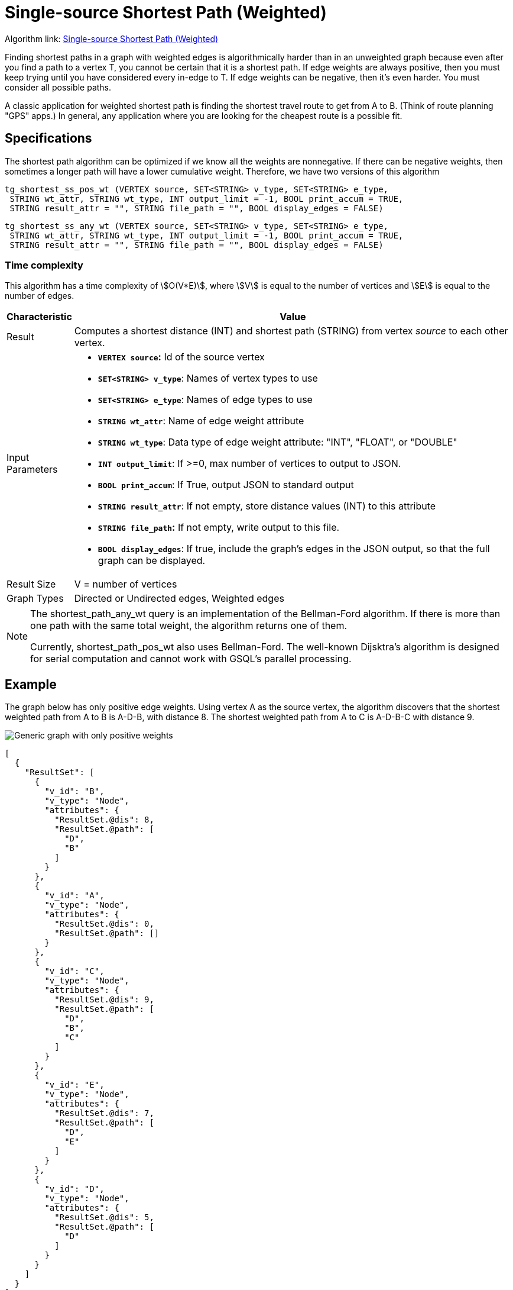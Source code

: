 = Single-source Shortest Path (Weighted)

Algorithm link: link:https://github.com/tigergraph/gsql-graph-algorithms/tree/master/algorithms/Path/shortest_path/weighted[Single-source Shortest Path (Weighted)]

Finding shortest paths in a graph with weighted edges is algorithmically harder than in an unweighted graph because even after you find a path to a vertex T, you cannot be certain that it is a shortest path. If edge weights are always positive, then you must keep trying until you have considered every in-edge to T. If edge weights can be negative, then it's even harder. You must consider all possible paths.

A classic application for weighted shortest path is finding the shortest travel route to get from A to B. (Think of route planning "GPS" apps.) In general, any application where you are looking for the cheapest route is a possible fit.

== Specifications

The shortest path algorithm can be optimized if we know all the weights are nonnegative. If there can be negative weights, then sometimes a longer path will have a lower cumulative weight. Therefore, we have two versions of this algorithm

[source,gsql]
----
tg_shortest_ss_pos_wt (VERTEX source, SET<STRING> v_type, SET<STRING> e_type,
 STRING wt_attr, STRING wt_type, INT output_limit = -1, BOOL print_accum = TRUE,
 STRING result_attr = "", STRING file_path = "", BOOL display_edges = FALSE)
----

[source,gsql]
----
tg_shortest_ss_any_wt (VERTEX source, SET<STRING> v_type, SET<STRING> e_type,
 STRING wt_attr, STRING wt_type, INT output_limit = -1, BOOL print_accum = TRUE,
 STRING result_attr = "", STRING file_path = "", BOOL display_edges = FALSE)
----

=== Time complexity

This algorithm has a time complexity of stem:[O(V*E)], where stem:[V] is equal to the number of vertices and stem:[E] is equal to the number of edges.

[width="100%",cols="<5%,<50%",options="header",]
|===
|*Characteristic* |Value
|Result |Computes a shortest distance (INT) and shortest path (STRING)
from vertex _source_ to each other vertex.

|Input Parameters a|
* *`+VERTEX source+`:* Id of the source vertex
* *`+SET<STRING> v_type+`*: Names of vertex types to use
* *`+SET<STRING> e_type+`*: Names of edge types to use
* *`+STRING wt_attr+`*: Name of edge weight attribute
* *`+STRING wt_type+`*: Data type of edge weight attribute: "INT",
"FLOAT", or "DOUBLE"
* *`+INT output_limit+`*: If >=0, max number of vertices to output to
JSON.
* *`+BOOL print_accum+`*: If True, output JSON to standard output
* *`+STRING result_attr+`*: If not empty, store distance values (INT) to
this attribute
* *`+STRING file_path+`:* If not empty, write output to this file.
* *`+BOOL display_edges+`*: If true, include the graph's edges in the
JSON output, so that the full graph can be displayed.

|Result Size |V = number of vertices

|Graph Types |Directed or Undirected edges, Weighted edges
|===

[NOTE]
====
The shortest_path_any_wt query is an implementation of the Bellman-Ford algorithm. If there is more than one path with the same total weight, the algorithm returns one of them.

Currently, shortest_path_pos_wt also uses Bellman-Ford. The well-known Dijsktra's algorithm is designed for serial computation and cannot work with GSQL's parallel processing.
====

== Example

The graph below has only positive edge weights. Using vertex A as the source vertex, the algorithm discovers that the shortest weighted path from A to B is A-D-B, with distance 8. The shortest weighted path from A to C is A-D-B-C with distance 9.

image::screen-shot-2019-01-09-at-6.01.28-pm.png[Generic graph with only positive weights]

[source,text]
----
[
  {
    "ResultSet": [
      {
        "v_id": "B",
        "v_type": "Node",
        "attributes": {
          "ResultSet.@dis": 8,
          "ResultSet.@path": [
            "D",
            "B"
          ]
        }
      },
      {
        "v_id": "A",
        "v_type": "Node",
        "attributes": {
          "ResultSet.@dis": 0,
          "ResultSet.@path": []
        }
      },
      {
        "v_id": "C",
        "v_type": "Node",
        "attributes": {
          "ResultSet.@dis": 9,
          "ResultSet.@path": [
            "D",
            "B",
            "C"
          ]
        }
      },
      {
        "v_id": "E",
        "v_type": "Node",
        "attributes": {
          "ResultSet.@dis": 7,
          "ResultSet.@path": [
            "D",
            "E"
          ]
        }
      },
      {
        "v_id": "D",
        "v_type": "Node",
        "attributes": {
          "ResultSet.@dis": 5,
          "ResultSet.@path": [
            "D"
          ]
        }
      }
    ]
  }
]
----

The graph below has both positive and negative edge weights. Using vertex A as the source vertex, the algorithm discovers that the shortest weighted path from A to E is A-D-C-B-E, with a cumulative score of 7 - 3 - 2 - 4 = -2.

image::shortest_neg_result.png[Example results on a graph with negative weights on edges]
